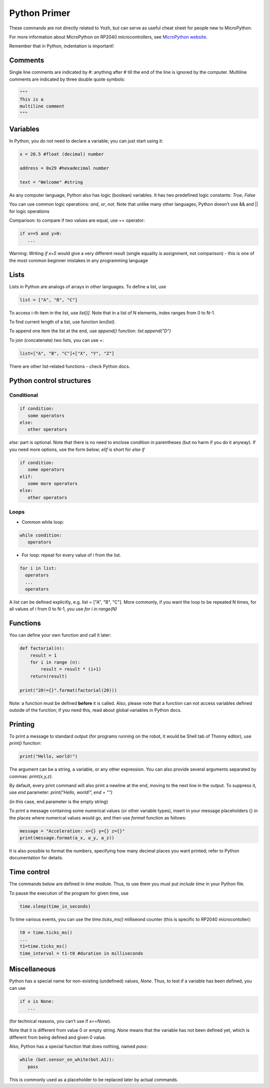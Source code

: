 .. _primer:
***************************
Python Primer
***************************
These commands are not directly related to Yozh, but can serve as useful cheat
sheet for people new to MicroPython.

For more information about MicroPython on RP2040 microcontrollers, see
`MicroPython website <https://docs.micropython.org/en/latest/rp2/quickref.html#>`__.

Remember  that in Python, indentation is important!

Comments
========

Single line comments are indicated by #: anything after # till the end of the line is ignored by the computer.
Multiline comments are indicated by three double quote symbols:

.. code-block:: python


   """
   This is a
   multiline comment
   """

Variables
=========

In Python, you do not need to declare a variable; you can just start using it:


.. code-block:: python

   x = 20.5 #float (decimal) number

   address = 0x29 #hexadecimal number

   text = "Welcome" #string


As any computer language, Python also has logic (boolean) variables. It has two
predefined logic  constants: `True`, `False`

You can use common logic operations: `and`, `or`, `not`.
Note that unlike many other languages, Python doesn’t use && and || for logic operations

Comparison: to compare if two values are equal,  use == operator:

.. code-block:: python

   if x==5 and y>0:
      ...

Warning: Writing `if x=5` would give a very different result (single equality
is assignment, not comparison) - this is one of the most common beginner mistakes
in any programming language


Lists
=====
Lists in Python are analogs of arrays in other languages.
To define a list, use

.. code-block:: python

   list = ["A", "B", "C"]

To access i-th item in the list, use `list[i]`. Note that in a list  of N
elements, index ranges from 0 to N-1.

To find current length of a list, use function `len(list)`.

To append one item  the list at the end, use `append()` function:
`list.append("D")`

To join (concatenate) two lists, you can use +:

.. code-block:: python

   list=["A", "B", "C"]+["X", "Y", "Z"]


There are other list-related functions - check Python docs.


Python control structures
=========================

Conditional
-----------

.. code-block:: python

   if condition:
      some operators
   else:
      other operators

`else:` part is optional. Note that there is no need to enclose condition
in parentheses (but no harm if you do it anyway). If you need more options,
use the form below; `elif` is short for `else if`

.. code-block:: python

   if condition:
      some operators
   elif:
      some more operators
   else:
      other operators



Loops
-----
* Common while loop:

.. code-block:: python

   while condition:
      operators

* For loop: repeat for every value of `i` from the list.

.. code-block:: python

   for i in list:
     operators
     ...
     operators

A list can be defined  explicitly, e.g. list = ["A", "B", "C"].
More commonly, if you want the  loop to be repeated N times,
for all values of i from 0 to N-1, you use `for i in range(N)`

Functions
=========

You can define your own function and call it later:

.. code-block:: python

   def factorial(n):
       result = 1
       for i in range (n):
           result = result * (i+1)
       return(result)

   print("20!={}".format(factorial(20)))

Note: a function must be defined **before** it is called. Also, please note that
a function can not access variables defined outside of the function; if you need
this, read about global variables in Python docs.


Printing
========

To print a message to standard output (for programs running on the robot, it
would be Shell tab of Thonny editor), use `print()` function:

.. code-block:: python

   print("Hello, world!")

The argument can be a string, a variable, or any other expression.
You can also provide several arguments separated by commas: `print(x,y,z)`.

By default, every print command will also print a newline at the end, moving
to the next line in the output. To suppress it, use `end` parameter:
`print("Hello, world!", end = "")`

(in this case, end parameter is the empty string)

To print a message containing some numerical values (or other variable types),
insert in your message placeholders {} in the places where numerical values
would go, and then use `format` function as follows:


.. code-block:: python

   message = "Acceleration: x={} y={} z={}"
   print(message.format(a_x, a_y, a_z))

It is also possible to format the numbers, specifying how many decimal places
you want printed; refer to Python documentation for details.


Time control
============

The commands below  are defined in `time` module.  Thus, to use them you must put
`include time`  in your Python file.

To pause the execution of the program for given time, use

.. code-block:: python

   time.sleep(time_in_seconds)

To time various events, you can use the `time.ticks_ms()` milliseond counter
(this is specific to RP2040 microcontoller):

.. code-block:: python

   t0 = time.ticks_ms()
   ...
   t1=time.ticks_ms()
   time_interval = t1-t0 #duration in milliseconds



Miscellaneous
=============
Python has a special name for non-existing (undefined) values, `None`. Thus,
to test if  a variable has been defined,  you can use

.. code-block:: python

   if x is None:
      ...


(for technical reasons, you can’t use if `x==None`).

Note that it is different from value 0 or empty string. `None` means that the
variable has not been defined yet, which is different from being defined and
given 0 value.

Also, Python has a special function that does nothing, named `pass`:

.. code-block:: python

   while (bot.sensor_on_white(bot.A1)):
      pass


This is commonly used as a placeholder to be replaced later by actual commands.
